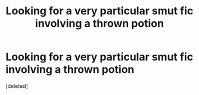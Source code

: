 #+TITLE: Looking for a very particular smut fic involving a thrown potion

* Looking for a very particular smut fic involving a thrown potion
:PROPERTIES:
:Score: 8
:DateUnix: 1488358055.0
:DateShort: 2017-Mar-01
:FlairText: Fic Search
:END:
[deleted]

